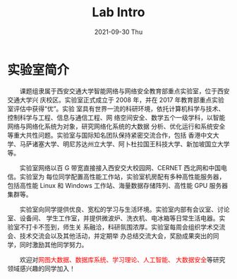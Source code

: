 #+TITLE:       Lab Intro
#+DATE:        2021-09-30 Thu
#+URI:         /article/lab_intro
#+LANGUAGE:    en
#+OPTIONS:     H:3 num:nil toc:nil \n:nil ::t |:t ^:nil -:nil f:t *:t <:t


* 实验室简介

　　课题组隶属于西安交通大学智能网络与网络安全教育部重点实验室，位于西安交通大学兴
庆校区。实验室正式成立于 2008 年，并在 2017 年教育部重点实验室评估中获得“优”。实验
室具有世界一流的科研环境，依托计算机科学与技术、控制科学与工程、信息与通信工程、网
络空间安全、数学五个一级学科，以智能网络与网络化系统为对象，研究网络化系统的大数据
分析、优化运行和系统安全等重大共性问题。实验室与国际知名团队保持紧密交流合作，包括
香港中文大学、马萨诸塞大学、明尼苏达州立大学、阿卜杜拉国王科技大学、新加坡国立大学
等。

#+ATTR_HTML: :style margin-bottom:2em;
[[file:../images/lab.png]]


　　实验室网络以百 G 带宽直接接入西安交大校园网、CERNET 西北网和中国电信。实验室为
每位同学配置高性能工作站，实验室机房配有多种高性能服务器，包括高性能 Linux 和
Windows 工作站、海量数据存储阵列、高性能 GPU 服务器集群等。

#+ATTR_HTML: :style margin-bottom:2em;
[[file:../images/equipment.png]]


　　实验室向同学提供优良、宽松的学习与生活环境。实验室内部有会议室、讨论室、设备间、
学生工作室，并提供微波炉、洗衣机、电冰箱等日常生活电器。实验室不打卡不签到，师生关
系融洽，科研氛围浓厚。实验室每周会组织学术交流会、技术交流会以及其他活动，并定期举
办总结交流大会，奖励成果突出的同学，同时激励其他同学努力。

#+ATTR_HTML: :style margin-bottom:2em;
[[file:../images/workspace.png]]


　　欢迎对@@html:<font color="red">@@网图大数据、数据库系统、学习理论、人工智能、
大数据安全@@html:</font>@@等研究领域感兴趣的同学加入！
